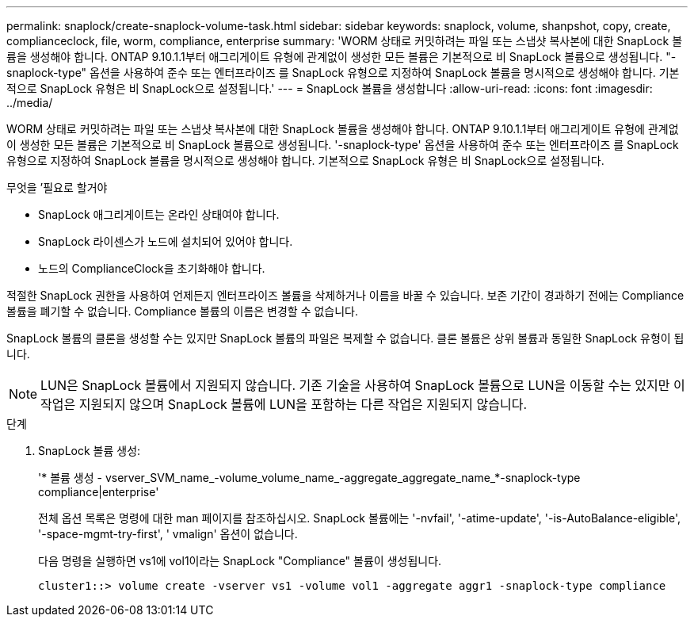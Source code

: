 ---
permalink: snaplock/create-snaplock-volume-task.html 
sidebar: sidebar 
keywords: snaplock, volume, shanpshot, copy, create, complianceclock, file, worm, compliance, enterprise 
summary: 'WORM 상태로 커밋하려는 파일 또는 스냅샷 복사본에 대한 SnapLock 볼륨을 생성해야 합니다. ONTAP 9.10.1.1부터 애그리게이트 유형에 관계없이 생성한 모든 볼륨은 기본적으로 비 SnapLock 볼륨으로 생성됩니다. "-snaplock-type" 옵션을 사용하여 준수 또는 엔터프라이즈 를 SnapLock 유형으로 지정하여 SnapLock 볼륨을 명시적으로 생성해야 합니다. 기본적으로 SnapLock 유형은 비 SnapLock으로 설정됩니다.' 
---
= SnapLock 볼륨을 생성합니다
:allow-uri-read: 
:icons: font
:imagesdir: ../media/


[role="lead"]
WORM 상태로 커밋하려는 파일 또는 스냅샷 복사본에 대한 SnapLock 볼륨을 생성해야 합니다. ONTAP 9.10.1.1부터 애그리게이트 유형에 관계없이 생성한 모든 볼륨은 기본적으로 비 SnapLock 볼륨으로 생성됩니다. '-snaplock-type' 옵션을 사용하여 준수 또는 엔터프라이즈 를 SnapLock 유형으로 지정하여 SnapLock 볼륨을 명시적으로 생성해야 합니다. 기본적으로 SnapLock 유형은 비 SnapLock으로 설정됩니다.

.무엇을 &#8217;필요로 할거야
* SnapLock 애그리게이트는 온라인 상태여야 합니다.
* SnapLock 라이센스가 노드에 설치되어 있어야 합니다.
* 노드의 ComplianceClock을 초기화해야 합니다.


적절한 SnapLock 권한을 사용하여 언제든지 엔터프라이즈 볼륨을 삭제하거나 이름을 바꿀 수 있습니다. 보존 기간이 경과하기 전에는 Compliance 볼륨을 폐기할 수 없습니다. Compliance 볼륨의 이름은 변경할 수 없습니다.

SnapLock 볼륨의 클론을 생성할 수는 있지만 SnapLock 볼륨의 파일은 복제할 수 없습니다. 클론 볼륨은 상위 볼륨과 동일한 SnapLock 유형이 됩니다.

[NOTE]
====
LUN은 SnapLock 볼륨에서 지원되지 않습니다. 기존 기술을 사용하여 SnapLock 볼륨으로 LUN을 이동할 수는 있지만 이 작업은 지원되지 않으며 SnapLock 볼륨에 LUN을 포함하는 다른 작업은 지원되지 않습니다.

====
.단계
. SnapLock 볼륨 생성:
+
'* 볼륨 생성 - vserver_SVM_name_-volume_volume_name_-aggregate_aggregate_name_*-snaplock-type compliance|enterprise'

+
전체 옵션 목록은 명령에 대한 man 페이지를 참조하십시오. SnapLock 볼륨에는 '-nvfail', '-atime-update', '-is-AutoBalance-eligible', '-space-mgmt-try-first', ' vmalign' 옵션이 없습니다.

+
다음 명령을 실행하면 vs1에 vol1이라는 SnapLock "Compliance" 볼륨이 생성됩니다.

+
[listing]
----
cluster1::> volume create -vserver vs1 -volume vol1 -aggregate aggr1 -snaplock-type compliance
----


